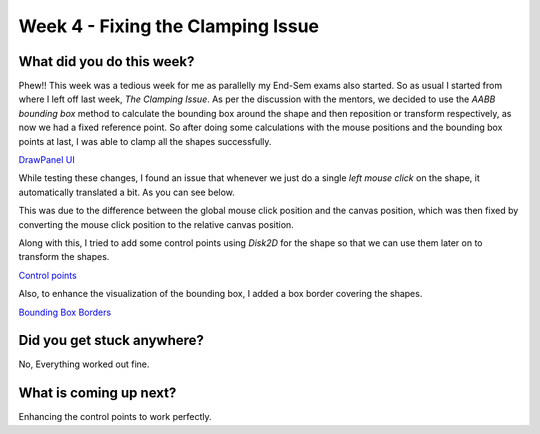 ==================================
Week 4 - Fixing the Clamping Issue
==================================

.. post:: June 29 2022
   :author: Praneeth Shetty
   :tags: google
   :category: gsoc


What did you do this week?
--------------------------
Phew!! This week was a tedious week for me as parallelly my End-Sem exams also started. So as usual I started from where I left off last week, *The Clamping Issue*. As per the discussion with the mentors, we decided to use the *AABB bounding box* method to calculate the bounding box around the shape and then reposition or transform respectively, as now we had a fixed reference point. So after doing some calculations with the mouse positions and the bounding box points at last, I was able to clamp all the shapes successfully.

`DrawPanel UI <https://github.com/fury-gl/fury/pull/599>`_


.. image:: https://user-images.githubusercontent.com/64432063/175497817-21974f43-d82b-4245-b93d-2db1081e6b04.gif
    :width: 450
    :align: center

While testing these changes, I found an issue that whenever we just do a single *left mouse click* on the shape, it automatically translated a bit. As you can see below.

.. image:: https://user-images.githubusercontent.com/32108826/175790660-e4b05269-e8d3-44e9-92e1-336c0eeb34ca.gif
    :width: 400
    :align: center

This was due to the difference between the global mouse click position and the canvas position, which was then fixed by converting the mouse click position to the relative canvas position.

Along with this, I tried to add some control points using `Disk2D` for the shape so that we can use them later on to transform the shapes.

`Control points <https://github.com/ganimtron-10/fury/tree/control-points>`_

.. image:: https://user-images.githubusercontent.com/64432063/177264804-15e67715-b714-4e33-ac68-423375d81740.gif
    :width: 300
    :align: center

Also, to enhance the visualization of the bounding box, I added a box border covering the shapes.

`Bounding Box Borders <https://github.com/ganimtron-10/fury/tree/bb-border>`_

.. image:: https://user-images.githubusercontent.com/64432063/177264077-a8859a96-e3f7-444c-9760-8b9b17542f0f.gif
    :width: 300
    :align: center


Did you get stuck anywhere?
---------------------------
No, Everything worked out fine.

What is coming up next?
-----------------------
Enhancing the control points to work perfectly.
